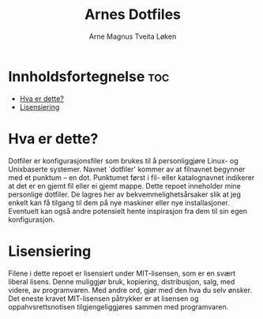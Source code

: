 #+title: Arnes Dotfiles
#+author: Arne Magnus Tveita Løken
#+options: toc:2

* Innholdsfortegnelse :toc:
- [[#hva-er-dette][Hva er dette?]]
- [[#lisensiering][Lisensiering]]

* Hva er dette?
Dotfiler er konfigurasjonsfiler som brukes til å personliggjøre Linux- og Unixbaserte systemer. Navnet `dotfiler' kommer av at filnavnet begynner med et punktum -- en dot. Punktumet først i fil- eller katalognavnet indikerer at det er en gjemt fil eller ei gjemt mappe. Dette repoet inneholder mine personlige dotfiler. De lagres her av bekvemmelighetsårsaker slik at jeg enkelt kan få tilgang til dem på nye maskiner eller nye installasjoner. Eventuelt kan også andre potensielt hente inspirasjon fra dem til sin egen konfigurasjon.

* Lisensiering
Filene i dette repoet er lisensiert under MIT-lisensen, som er en svært liberal lisens. Denne muliggjør bruk, kopiering, distribusjon, salg, med videre, av programvaren. Med andre ord, gjør med den hva du selv ønsker. Det eneste kravet MIT-lisensen påtrykker er at lisensen og oppahvsrettsnotisen tilgjengeliggjøres sammen med programvaren.
